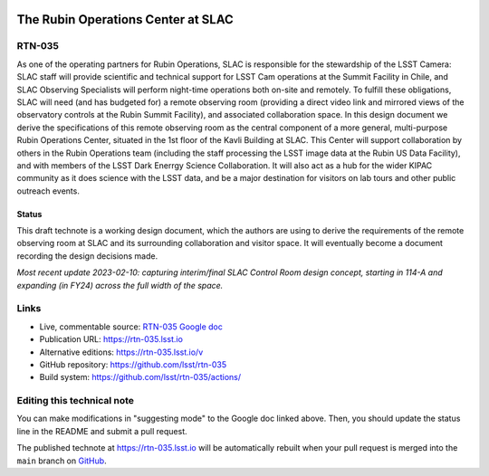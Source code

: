 .. image:: https://img.shields.io/badge/rtn--035-lsst.io-brightgreen.svg
   :target: https://rtn-035.lsst.io
.. image:: https://github.com/lsst/rtn-035/workflows/CI/badge.svg
   :target: https://github.com/lsst/rtn-035/actions/

###################################
The Rubin Operations Center at SLAC
###################################

RTN-035
=======

As one of the operating partners for Rubin Operations, SLAC is responsible for the stewardship of the LSST Camera: SLAC staff will provide scientific and technical support for LSST Cam operations at the Summit Facility in Chile, and SLAC Observing Specialists will perform night-time operations both on-site and remotely. To fulfill these obligations, SLAC will need (and has budgeted for) a remote observing room (providing a direct video link and mirrored views of the observatory controls at the Rubin Summit Facility), and associated collaboration space. In this design document we derive the specifications of this remote observing room as the central component of a more general, multi-purpose Rubin Operations Center, situated in the 1st floor of the Kavli Building at SLAC. This Center will support collaboration by others in the Rubin Operations team (including the staff processing the LSST image data at the Rubin US Data Facility), and with members of the LSST Dark Enerrgy Science Collaboration. It will also act as a hub for the wider KIPAC community as it does science with the LSST data, and be a major destination for visitors on lab tours and other public outreach events.

Status
------
This draft technote is a working design document, which the authors are using to derive the requirements of the remote observing room at SLAC and its surrounding collaboration and visitor space.
It will eventually become a document recording the design decisions made.

*Most recent update 2023-02-10: capturing interim/final SLAC Control Room design concept, starting in 114-A and expanding (in FY24) across the full width of the space.*

Links
=====

- Live, commentable source: `RTN-035 Google doc <https://docs.google.com/document/d/1QDS5h4r28GfjNhoxPGAPF3xj6eOztuvFh401vSTKszQ/edit>`_
- Publication URL: https://rtn-035.lsst.io
- Alternative editions: https://rtn-035.lsst.io/v
- GitHub repository: https://github.com/lsst/rtn-035
- Build system: https://github.com/lsst/rtn-035/actions/


Editing this technical note
===========================

You can make modifications in "suggesting mode" to the Google doc linked above.
Then, you should update the status line in the README and submit a pull request.

The published technote at https://rtn-035.lsst.io will be automatically rebuilt when your pull request is merged into the ``main`` branch on `GitHub <https://github.com/lsst/rtn-035>`_.
